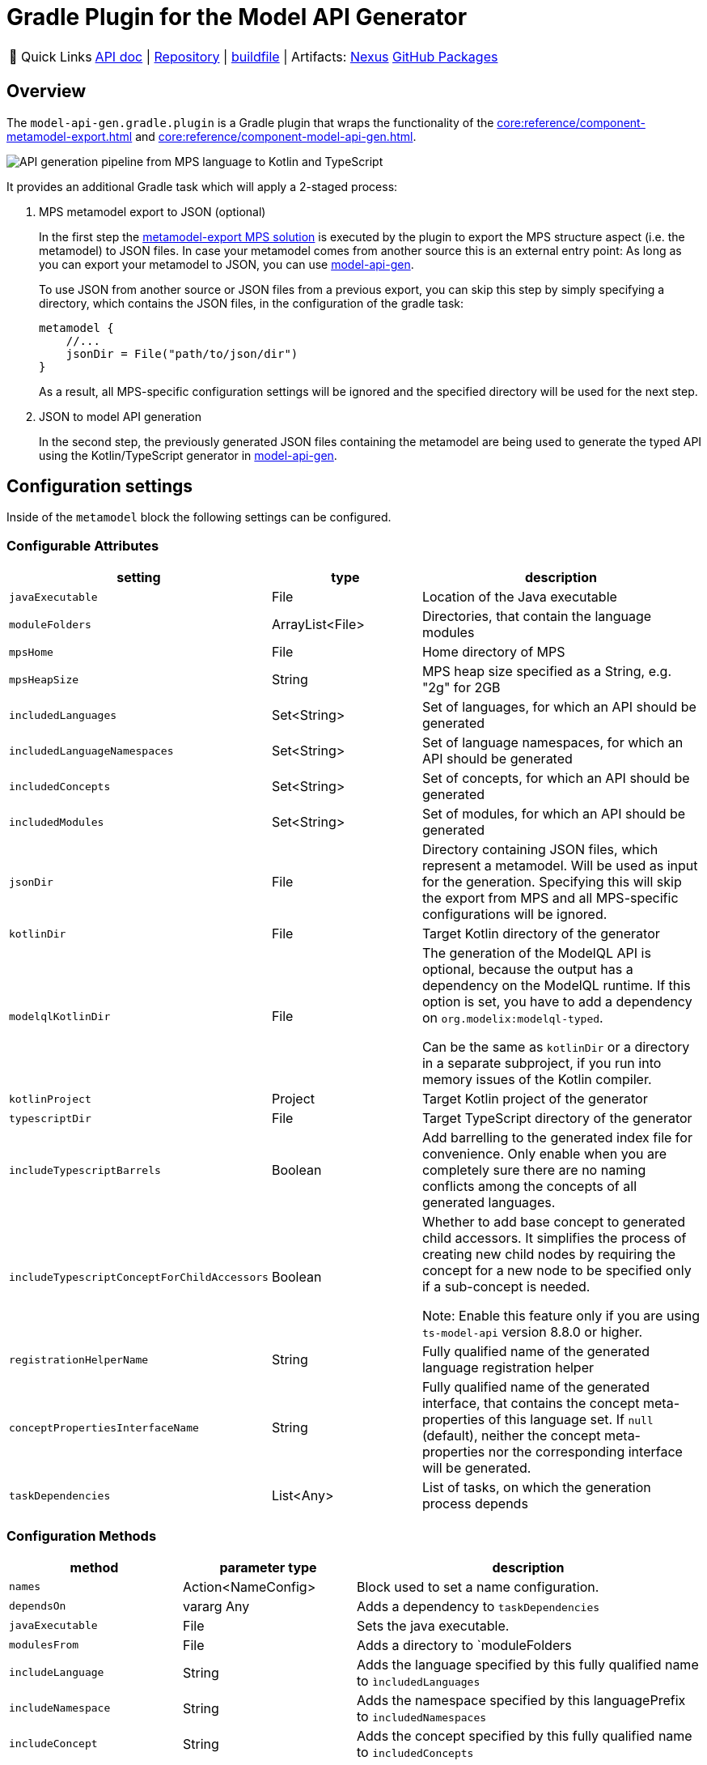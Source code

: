 = Gradle Plugin for the Model API Generator
:navtitle: `model-api-gen-gradle`

:tip-caption: 🔗 Quick Links
[TIP]
--
https://api.modelix.org/3.12.0/model-api-gen-gradle/index.html[API doc^] | https://github.com/modelix/modelix.core[Repository^] | https://github.com/modelix/modelix.core/blob/main/model-api-gen-gradle/build.gradle.kts[buildfile^] | Artifacts: https://artifacts.itemis.cloud/service/rest/repository/browse/maven-mps/org/modelix/model-api-gen-gradle/[Nexus^] https://github.com/modelix/modelix.core/packages/1834773[GitHub Packages^]
--

== Overview
The `model-api-gen.gradle.plugin` is a Gradle plugin that wraps the functionality of the xref:core:reference/component-metamodel-export.adoc[] and xref:core:reference/component-model-api-gen.adoc[].

image::api-gen-pipeline.png[API generation pipeline from MPS language to Kotlin and TypeScript]

It provides an additional Gradle task which will apply a 2-staged process:

. MPS metamodel export to JSON (optional)
+
In the first step the xref:core:reference/component-metamodel-export.adoc[metamodel-export MPS solution] is executed by the plugin to export the MPS structure aspect (i.e. the metamodel) to JSON files.
In case your metamodel comes from another source this is an external entry point: As long as you can export your metamodel to JSON, you can use xref:core:reference/component-model-api-gen.adoc[model-api-gen].
+
To use JSON from another source or JSON files from a previous export, you can skip this step by simply specifying a directory, which contains the JSON files, in the configuration of the gradle task:
+
[source,kotlin]
--
metamodel {
    //...
    jsonDir = File("path/to/json/dir")
}
--
As a result, all MPS-specific configuration settings will be ignored and the specified directory will be used for the next step.

. JSON to model API generation
+
In the second step, the previously generated JSON files containing the metamodel are being used to generate the typed API using the Kotlin/TypeScript generator in xref:core:reference/component-model-api-gen.adoc[model-api-gen].

== Configuration settings

Inside of the `metamodel` block the following settings can be configured.

=== Configurable Attributes
[%header, cols="1,1,2"]
|===
|setting
|type
|description

|`javaExecutable`
|File
|Location of the Java executable

|`moduleFolders`
|ArrayList<File>
|Directories, that contain the language modules

|`mpsHome`
|File
|Home directory of MPS

|`mpsHeapSize`
|String
|MPS heap size specified as a String, e.g. "2g" for 2GB

|`includedLanguages`
|Set<String>
|Set of languages, for which an API should be generated

|`includedLanguageNamespaces`
|Set<String>
|Set of language namespaces, for which an API should be generated

|`includedConcepts`
|Set<String>
|Set of concepts, for which an API should be generated

|`includedModules`
|Set<String>
|Set of modules, for which an API should be generated

|`jsonDir`
|File
|Directory containing JSON files, which represent a metamodel. Will be used as input for the generation. Specifying this will skip the export from MPS and all MPS-specific configurations will be ignored.

|`kotlinDir`
|File
|Target Kotlin directory of the generator

|`modelqlKotlinDir` [[model-api-gen-gradle_attributes_modelqlKotlinDir,modelqlKotlinDir]]
|File
|The generation of the ModelQL API is optional, because the output has a dependency on the ModelQL runtime.
 If this option is set, you have to add a dependency on `org.modelix:modelql-typed`.

 Can be the same as `kotlinDir` or a directory in a separate subproject,
 if you run into memory issues of the Kotlin compiler.

|`kotlinProject`
|Project
|Target Kotlin project of the generator

|`typescriptDir`
|File
|Target TypeScript directory of the generator

|`includeTypescriptBarrels`
|Boolean
|Add barrelling to the generated index file for convenience.
 Only enable when you are completely sure there are no naming conflicts among the concepts of all generated languages.

|`includeTypescriptConceptForChildAccessors`
|Boolean
|Whether to add base concept to generated child accessors.
 It simplifies the process of creating new child nodes by requiring the concept for a new node to be specified only
 if a sub-concept is needed.

 Note: Enable this feature only if you are using `ts-model-api` version 8.8.0 or higher.

|`registrationHelperName`
|String
|Fully qualified name of the generated language registration helper

|`conceptPropertiesInterfaceName`
|String
|Fully qualified name of the generated interface, that contains the concept meta-properties of this language set.
If `null` (default), neither the concept meta-properties nor the corresponding interface will be generated.

|`taskDependencies`
|List<Any>
|List of tasks, on which the generation process depends

|===

=== Configuration Methods
[%header, cols="1,1,2"]
|===

|method
|parameter type
|description

|`names`
|Action<NameConfig>
|Block used to set a name configuration.

|`dependsOn`
|vararg Any
|Adds a dependency to `taskDependencies`

|`javaExecutable`
|File
|Sets the java executable.

|`modulesFrom`
|File
|Adds a directory to `moduleFolders

|`includeLanguage`
|String
|Adds the language specified by this fully qualified name to `ìncludedLanguages`

|`includeNamespace`
|String
|Adds the namespace specified by this languagePrefix to `includedNamespaces`

|`includeConcept`
|String
|Adds the concept specified by this fully qualified name to `includedConcepts`

|`exportModules`
|String
|Adds the module specified by this name prefix to `includedModules`

|===
=== Name Configuration
Inside the `metamodel` block a `names` block can be declared to configure `prefix`, `suffix`, and `baseNameConversion` of generated Kotlin/TypeScript elements. This is achieved by setting the attributes of the NameConfig object accordingly.

==== Default Values
[%header, cols="1,1,1"]
|===
|attribute
|default prefix
|default suffix

|`languageClass`
|"L_"
|""

|`typedNode`
|"N_"
|""

|`typedNodeImpl`
|"\_N_TypedImpl_"
|""

|`untypedConcept`
|"\_C_UntypedImpl_"
|""

|`typedConcept`
|"C_"
|""

|`typedConceptImpl`
|"\_C_TypedImpl_"
|""

|`conceptTypeAlias`
|"CN_"
|""

|===

== Example

[source,kotlin]
--
metamodel {
    mpsHome = file("path/to/mps/home")
    mpsHeapSize = "2g"
    kotlinDir = file("build/kotlin_gen")
    registrationHelperName = "org.modelix.Languages"
    typescriptDir = file("build/ts_gen")
    includeNamespace("jetbrains.mps.baseLanguage")
    exportModules("jetbrains.mps.runtime")
    names {
        languageClass.prefix = "MyLanguagePrefix"
        languageClass.suffix = "MyLanguageSuffix"
    }
}
--
